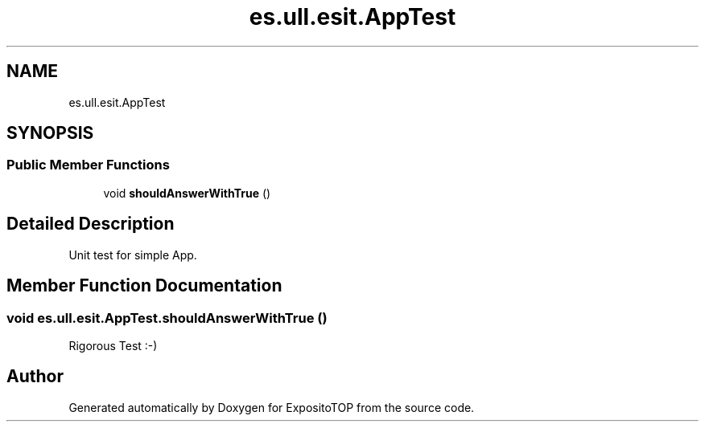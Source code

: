 .TH "es.ull.esit.AppTest" 3 "Sat Jan 28 2023" "Version v2" "ExpositoTOP" \" -*- nroff -*-
.ad l
.nh
.SH NAME
es.ull.esit.AppTest
.SH SYNOPSIS
.br
.PP
.SS "Public Member Functions"

.in +1c
.ti -1c
.RI "void \fBshouldAnswerWithTrue\fP ()"
.br
.in -1c
.SH "Detailed Description"
.PP 
Unit test for simple App\&. 
.SH "Member Function Documentation"
.PP 
.SS "void es\&.ull\&.esit\&.AppTest\&.shouldAnswerWithTrue ()"
Rigorous Test :-) 

.SH "Author"
.PP 
Generated automatically by Doxygen for ExpositoTOP from the source code\&.
